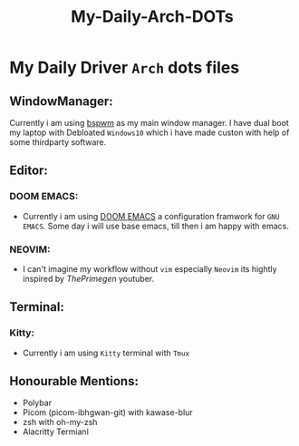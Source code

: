 #+title: My-Daily-Arch-DOTs

[[https://github.com/hyper4saken/My-Daily-Arch-DOTs/blob/main/sc.png]]

* My Daily Driver =Arch= dots files

** WindowManager:
Currently i am using [[https://github.com/baskerville/bspwm][bspwm]] as my main window manager. I have dual boot my laptop with Debloated =Windows10= which i have made custon with help of some thirdparty software.

** Editor:
*** DOOM EMACS:
- Currently i am using [[https://github.com/doomemacs/doomemacs][DOOM EMACS]] a configuration framwork for =GNU EMACS=. Some day i will use base emacs, till then i am happy with emacs.

*** NEOVIM:
- I can't imagine my workflow without =vim= especially =Neovim= its hightly inspired by /ThePrimegen/ youtuber.


**  Terminal:
*** Kitty:
- Currently i am using =Kitty= terminal with =Tmux=

** Honourable Mentions:
- Polybar
- Picom (picom-ibhgwan-git) with kawase-blur
- zsh with oh-my-zsh
- Alacritty Termianl
